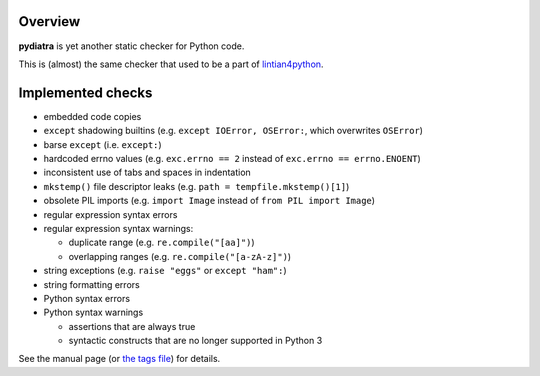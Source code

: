 Overview
========

**pydiatra** is yet another static checker for Python code.

This is (almost) the same checker
that used to be a part of lintian4python_.

.. _lintian4python:
   http://jwilk.net/software/lintian4python

Implemented checks
==================

* embedded code copies

* ``except`` shadowing builtins
  (e.g. ``except IOError, OSError:``, which overwrites ``OSError``)

* barse ``except``
  (i.e. ``except:``)

* hardcoded errno values
  (e.g. ``exc.errno == 2`` instead of ``exc.errno == errno.ENOENT``)

* inconsistent use of tabs and spaces in indentation

* ``mkstemp()`` file descriptor leaks
  (e.g. ``path = tempfile.mkstemp()[1]``)

* obsolete PIL imports
  (e.g. ``import Image`` instead of ``from PIL import Image``)

* regular expression syntax errors

* regular expression syntax warnings:

  * duplicate range
    (e.g. ``re.compile("[aa]")``)

  * overlapping ranges
    (e.g. ``re.compile("[a-zA-z]")``)

* string exceptions
  (e.g. ``raise "eggs"`` or ``except "ham":``)

* string formatting errors

* Python syntax errors

* Python syntax warnings

  * assertions that are always true

  * syntactic constructs that are no longer supported in Python 3

See the manual page
(or `the tags file <pydiatra/data/tags>`_)
for details.

.. vim:ft=rst ts=3 sts=3 sw=3 et tw=72

